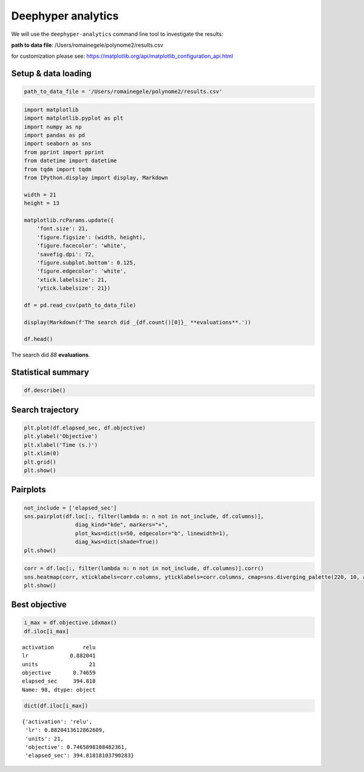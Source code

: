 
Deephyper analytics
===================

We will use the ``deephyper-analytics`` command line tool to investigate the results:


**path to data file**: /Users/romainegele/polynome2/results.csv

for customization please see:
https://matplotlib.org/api/matplotlib\_configuration\_api.html

Setup & data loading
--------------------

.. code:: ipython3

    path_to_data_file = '/Users/romainegele/polynome2/results.csv'

.. code:: ipython3

    import matplotlib
    import matplotlib.pyplot as plt
    import numpy as np
    import pandas as pd
    import seaborn as sns
    from pprint import pprint
    from datetime import datetime
    from tqdm import tqdm
    from IPython.display import display, Markdown

    width = 21
    height = 13

    matplotlib.rcParams.update({
        'font.size': 21,
        'figure.figsize': (width, height),
        'figure.facecolor': 'white',
        'savefig.dpi': 72,
        'figure.subplot.bottom': 0.125,
        'figure.edgecolor': 'white',
        'xtick.labelsize': 21,
        'ytick.labelsize': 21})

    df = pd.read_csv(path_to_data_file)

    display(Markdown(f'The search did _{df.count()[0]}_ **evaluations**.'))

    df.head()



The search did *88* **evaluations**.




.. raw:: html

    <div>
    <style scoped>
        .dataframe tbody tr th:only-of-type {
            vertical-align: middle;
        }

        .dataframe tbody tr th {
            vertical-align: top;
        }

        .dataframe thead th {
            text-align: right;
        }
    </style>
    <table border="1" class="dataframe">
      <thead>
        <tr style="text-align: right;">
          <th></th>
          <th>activation</th>
          <th>lr</th>
          <th>units</th>
          <th>objective</th>
          <th>elapsed_sec</th>
        </tr>
      </thead>
      <tbody>
        <tr>
          <th>0</th>
          <td>NaN</td>
          <td>0.010000</td>
          <td>10</td>
          <td>-67.720345</td>
          <td>4.683628</td>
        </tr>
        <tr>
          <th>1</th>
          <td>sigmoid</td>
          <td>0.210479</td>
          <td>78</td>
          <td>-47.973845</td>
          <td>7.850657</td>
        </tr>
        <tr>
          <th>2</th>
          <td>sigmoid</td>
          <td>0.849683</td>
          <td>18</td>
          <td>-7.910984</td>
          <td>11.379633</td>
        </tr>
        <tr>
          <th>3</th>
          <td>tanh</td>
          <td>0.951716</td>
          <td>19</td>
          <td>-2.596602</td>
          <td>16.031375</td>
        </tr>
        <tr>
          <th>4</th>
          <td>sigmoid</td>
          <td>0.898754</td>
          <td>74</td>
          <td>-21.409714</td>
          <td>19.312386</td>
        </tr>
      </tbody>
    </table>
    </div>



Statistical summary
-------------------

.. code:: ipython3

    df.describe()




.. raw:: html

    <div>
    <style scoped>
        .dataframe tbody tr th:only-of-type {
            vertical-align: middle;
        }

        .dataframe tbody tr th {
            vertical-align: top;
        }

        .dataframe thead th {
            text-align: right;
        }
    </style>
    <table border="1" class="dataframe">
      <thead>
        <tr style="text-align: right;">
          <th></th>
          <th>lr</th>
          <th>units</th>
          <th>objective</th>
          <th>elapsed_sec</th>
        </tr>
      </thead>
      <tbody>
        <tr>
          <th>count</th>
          <td>100.000000</td>
          <td>100.00000</td>
          <td>100.000000</td>
          <td>100.000000</td>
        </tr>
        <tr>
          <th>mean</th>
          <td>0.861301</td>
          <td>13.12000</td>
          <td>-3.468272</td>
          <td>188.652953</td>
        </tr>
        <tr>
          <th>std</th>
          <td>0.112005</td>
          <td>10.78746</td>
          <td>11.586969</td>
          <td>116.032871</td>
        </tr>
        <tr>
          <th>min</th>
          <td>0.010000</td>
          <td>1.00000</td>
          <td>-74.376173</td>
          <td>4.683628</td>
        </tr>
        <tr>
          <th>25%</th>
          <td>0.861376</td>
          <td>7.75000</td>
          <td>-2.011465</td>
          <td>87.576996</td>
        </tr>
        <tr>
          <th>50%</th>
          <td>0.871134</td>
          <td>11.50000</td>
          <td>-0.092576</td>
          <td>178.604464</td>
        </tr>
        <tr>
          <th>75%</th>
          <td>0.876806</td>
          <td>15.00000</td>
          <td>0.494384</td>
          <td>288.718287</td>
        </tr>
        <tr>
          <th>max</th>
          <td>0.997793</td>
          <td>78.00000</td>
          <td>0.746590</td>
          <td>399.764441</td>
        </tr>
      </tbody>
    </table>
    </div>



Search trajectory
-----------------

.. code:: ipython3

    plt.plot(df.elapsed_sec, df.objective)
    plt.ylabel('Objective')
    plt.xlabel('Time (s.)')
    plt.xlim(0)
    plt.grid()
    plt.show()



.. image:: polynome2/output_6_0.png


Pairplots
---------

.. code:: ipython3

    not_include = ['elapsed_sec']
    sns.pairplot(df.loc[:, filter(lambda n: n not in not_include, df.columns)],
                    diag_kind="kde", markers="+",
                    plot_kws=dict(s=50, edgecolor="b", linewidth=1),
                    diag_kws=dict(shade=True))
    plt.show()



.. image:: polynome2/output_8_0.png


.. code:: ipython3

    corr = df.loc[:, filter(lambda n: n not in not_include, df.columns)].corr()
    sns.heatmap(corr, xticklabels=corr.columns, yticklabels=corr.columns, cmap=sns.diverging_palette(220, 10, as_cmap=True))
    plt.show()



.. image:: polynome2/output_9_0.png


Best objective
--------------

.. code:: ipython3

    i_max = df.objective.idxmax()
    df.iloc[i_max]




.. parsed-literal::

    activation         relu
    lr             0.882041
    units                21
    objective       0.74659
    elapsed_sec     394.818
    Name: 98, dtype: object



.. code:: ipython3

    dict(df.iloc[i_max])




.. parsed-literal::

    {'activation': 'relu',
     'lr': 0.8820413612862609,
     'units': 21,
     'objective': 0.7465898108482361,
     'elapsed_sec': 394.81818103790283}


